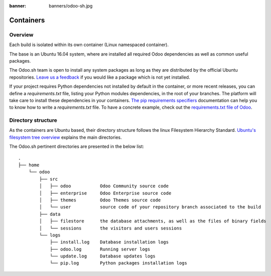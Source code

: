 :banner: banners/odoo-sh.jpg

==================================
Containers
==================================

Overview
========

Each build is isolated within its own container (Linux namespaced container).

The base is an Ubuntu 16.04 system, where are installed all required Odoo dependencies
as well as common useful packages.

The Odoo.sh team is open to install any system packages
as long as they are distributed by the official Ubuntu repositories.
`Leave us a feedback <https://www.odoo.sh/feedback>`_ if you would like a package which is not yet installed.

If your project requires Python dependencies not installed by default in the container, or more recent releases,
you can define a *requirements.txt* file, listing your Python modules dependencies,
in the root of your branches. The platform will take care to install these dependencies in your containers.
`The pip requirements specifiers <https://pip.pypa.io/en/stable/reference/pip_install/#requirement-specifiers>`_
documentation can help you to know how to write a `requirements.txt` file.
To have a concrete example,
check out the `requirements.txt file of Odoo <https://github.com/odoo/odoo/blob/11.0/requirements.txt>`_.

Directory structure
===================

As the containers are Ubuntu based, their directory structure follows the linux Filesystem Hierarchy Standard.
`Ubuntu's filesystem tree overview <https://help.ubuntu.com/community/LinuxFilesystemTreeOverview#Main_directories>`_
explains the main directories.

The Odoo.sh pertinent directories are presented in the below list:

::

  .
  ├── home
      └── odoo
          ├── src
          │   ├── odoo           Odoo Community source code
          │   ├── enterprise     Odoo Enterprise source code
          │   ├── themes         Odoo Themes source code
          │   └── user           source code of your repository branch associated to the build
          ├── data
          │   ├── filestore      the database attachments, as well as the files of binary fields
          │   └── sessions       the visitors and users sessions
          └── logs
              ├── install.log    Database installation logs
              ├── odoo.log       Running server logs
              └── update.log     Database updates logs
              └── pip.log        Python packages installation logs
